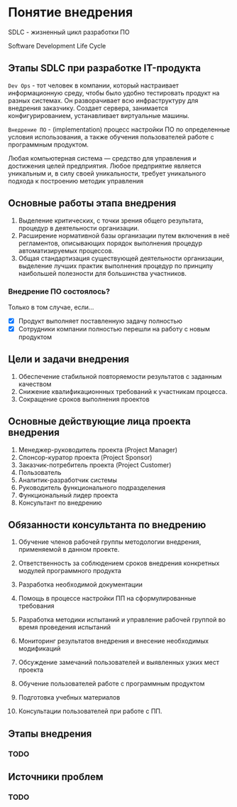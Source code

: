 * Понятие внедрения

SDLC - жизненный цикл разработки ПО

Software Development Life Cycle

** Этапы SDLC при разработке IT-продукта

=Dev Ops= - тот человек в компании, который настраивает информационную среду,
чтобы было удобно тестировать продукт на разных системах. 
Он разворачивает всю инфраструктуру для внедрения заказчику.
Создает сервера, занимается конфигурированием, устанавливает виртуальные машины.

=Внедрение ПО= - (implementation) процесс настройки ПО по определенные условия использования, 
а также обучения пользователей работе с программным продуктом.

Любая компьютерная система — средство для управления и достижения целей предприятия. 
Любое предприятие является уникальным и, в силу своей уникальности, 
требует уникального подхода к построению методик управления

** Основные работы этапа внедрения 
1. Выделение критических, с точки зрения общего 
   результата, процедур в деятельности организации.
2. Расширение нормативной базы организации путем включения 
   в неё регламентов, описывающих порядок выполнения 
   процедур автоматизируемых процессов.
3. Общая стандартизация существующей деятельности организации, 
   выделение лучших практик выполнения процедур по принципу наибольшей 
   полезности для большинства участников.

*** Внедрение ПО состоялось?

Только в том случае, если…
- [X] Продукт выполняет поставленную задачу полностью
- [X] Сотрудники компании полностью перешли на работу с новым продуктом

** Цели и задачи внедрения

1. Обеспечение стабильной повторяемости 
   результатов с заданным качеством
2. Снижение квалификационнных требований к участникам процесса.
3. Сокращение сроков выполнения проектов

** Основные действующие лица проекта внедрения

1. Менеджер-руководитель проекта (Project Manager)
2. Спонсор-куратор проекта (Project Sponsor)
3. Заказчик-потребитель проекта (Project Customer)
4. Пользователь
5. Аналитик-разработчик системы
6. Руководитель функционального подразделения
7. Функциональный лидер проекта
8. Консультант по внедрению


** Обязанности консультанта по внедрению

1. Обучение членов рабочей группы методологии внедрения, применяемой в данном проекте.

2. Ответственность за соблюдением сроков внедрения конкретных модулей программного продукта

3. Разработка необходимой документации

4. Помощь в процессе настройки ПП на сформулированные требования

5. Разработка методики испытаний и управление рабочей группой во время проведения испытаний

6. Мониторинг результатов внедрения и внесение необходимых модификаций

7. Обсуждение замечаний пользователей и выявленных узких мест проекта

8. Обучение пользователей работе с программным продуктом

9. Подготовка учебных материалов

10. Консультации пользователей при работе с ПП.


** Этапы внедрения

*** TODO

** Источники проблем

*** TODO
